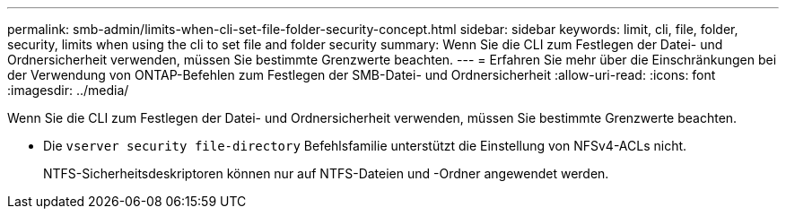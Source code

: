 ---
permalink: smb-admin/limits-when-cli-set-file-folder-security-concept.html 
sidebar: sidebar 
keywords: limit, cli, file, folder, security, limits when using the cli to set file and folder security 
summary: Wenn Sie die CLI zum Festlegen der Datei- und Ordnersicherheit verwenden, müssen Sie bestimmte Grenzwerte beachten. 
---
= Erfahren Sie mehr über die Einschränkungen bei der Verwendung von ONTAP-Befehlen zum Festlegen der SMB-Datei- und Ordnersicherheit
:allow-uri-read: 
:icons: font
:imagesdir: ../media/


[role="lead"]
Wenn Sie die CLI zum Festlegen der Datei- und Ordnersicherheit verwenden, müssen Sie bestimmte Grenzwerte beachten.

* Die `vserver security file-directory` Befehlsfamilie unterstützt die Einstellung von NFSv4-ACLs nicht.
+
NTFS-Sicherheitsdeskriptoren können nur auf NTFS-Dateien und -Ordner angewendet werden.



